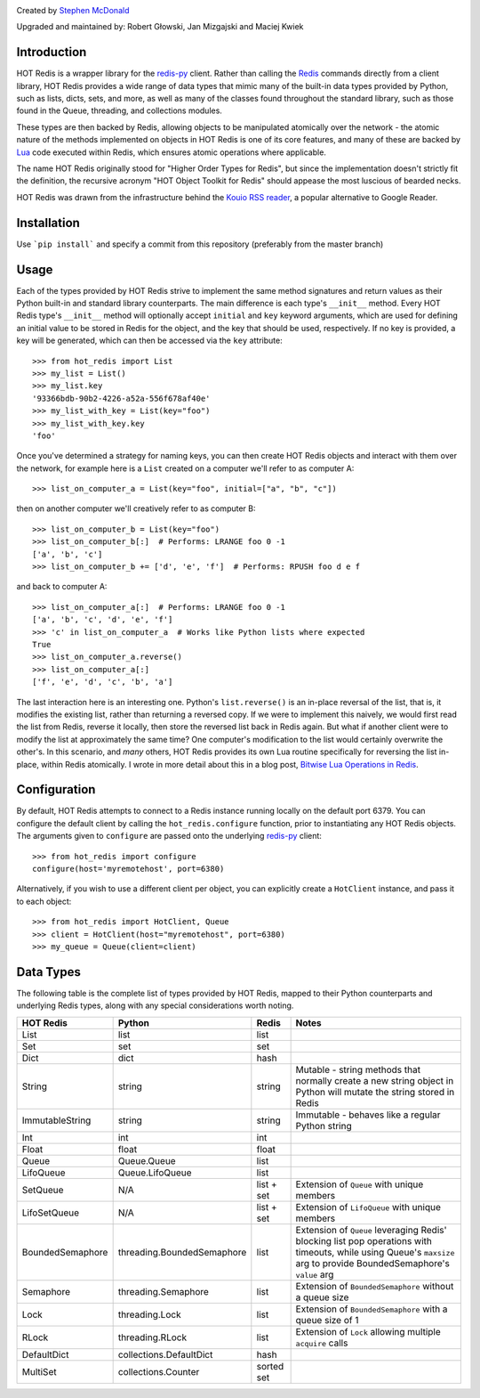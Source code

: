 .. image:: https://secure.travis-ci.org/stephenmcd/hot-redis.png?branch=master
   :target: http://travis-ci.org/stephenmcd/hot-redis

Created by `Stephen McDonald <http://twitter.com/stephen_mcd>`_

Upgraded and maintained by: Robert Głowski, Jan Mizgajski and Maciej Kwiek

Introduction
============

HOT Redis is a wrapper library for the `redis-py`_ client. Rather than
calling the `Redis`_ commands directly from a client library, HOT Redis
provides a wide range of data types that mimic many of the built-in
data types provided by Python, such as lists, dicts, sets, and more, as
well as many of the classes found throughout the standard library, such
as those found in the Queue, threading, and collections modules.

These types are then backed by Redis, allowing objects to be
manipulated atomically over the network - the atomic nature of the
methods implemented on objects in HOT Redis is one of its core
features, and many of these are backed by `Lua`_ code executed within
Redis, which ensures atomic operations where applicable.

The name HOT Redis originally stood for "Higher Order Types for Redis",
but since the implementation doesn't strictly fit the definition, the
recursive acronym "HOT Object Toolkit for Redis" should appease the
most luscious of bearded necks.

HOT Redis was drawn from the infrastructure behind the
`Kouio RSS reader`_, a popular alternative to Google Reader.


Installation
============

Use ```pip install``` and specify a commit from this repository (preferably from the master branch)


Usage
=====

Each of the types provided by HOT Redis strive to implement the same
method signatures and return values as their Python built-in and
standard library counterparts. The main difference is each type's
``__init__`` method. Every HOT Redis type's ``__init__`` method will
optionally accept ``initial`` and ``key`` keyword arguments, which are
used for defining an initial value to be stored in Redis for the
object, and the key that should be used, respectively. If no key is
provided, a key will be generated, which can then be accessed via the
``key`` attribute::

    >>> from hot_redis import List
    >>> my_list = List()
    >>> my_list.key
    '93366bdb-90b2-4226-a52a-556f678af40e'
    >>> my_list_with_key = List(key="foo")
    >>> my_list_with_key.key
    'foo'

Once you've determined a strategy for naming keys, you can then create
HOT Redis objects and interact with them over the network, for example
here is a ``List`` created on a computer we'll refer to as computer A::

    >>> list_on_computer_a = List(key="foo", initial=["a", "b", "c"])

then on another computer we'll creatively refer to as computer B::

    >>> list_on_computer_b = List(key="foo")
    >>> list_on_computer_b[:]  # Performs: LRANGE foo 0 -1
    ['a', 'b', 'c']
    >>> list_on_computer_b += ['d', 'e', 'f']  # Performs: RPUSH foo d e f

and back to computer A::

    >>> list_on_computer_a[:]  # Performs: LRANGE foo 0 -1
    ['a', 'b', 'c', 'd', 'e', 'f']
    >>> 'c' in list_on_computer_a  # Works like Python lists where expected
    True
    >>> list_on_computer_a.reverse()
    >>> list_on_computer_a[:]
    ['f', 'e', 'd', 'c', 'b', 'a']

The last interaction here is an interesting one. Python's
``list.reverse()`` is an in-place reversal of the list, that is, it
modifies the existing list, rather than returning a reversed copy. If
we were to implement this naively, we would first read the list from
Redis, reverse it locally, then store the reversed list back in Redis
again. But what if another client were to modify the list at
approximately the same time? One computer's modification to the list
would certainly overwrite the other's. In this scenario, and *many*
others, HOT Redis provides its own Lua routine specifically for
reversing the list in-place, within Redis atomically. I wrote in more
detail about this in a blog post, `Bitwise Lua Operations in Redis`_.


Configuration
=============

By default, HOT Redis attempts to connect to a Redis instance running
locally on the default port 6379. You can configure the default client
by calling the ``hot_redis.configure`` function, prior to instantiating
any HOT Redis objects. The arguments given to ``configure`` are passed
onto the underlying `redis-py`_ client::

    >>> from hot_redis import configure
    configure(host='myremotehost', port=6380)

Alternatively, if you wish to use a different client per object, you
can explicitly create a ``HotClient`` instance, and pass it to each
object::

    >>> from hot_redis import HotClient, Queue
    >>> client = HotClient(host="myremotehost", port=6380)
    >>> my_queue = Queue(client=client)


Data Types
==========

The following table is the complete list of types provided by HOT
Redis, mapped to their Python counterparts and underlying Redis types,
along with any special considerations worth noting.

==================  ============================  ==========  ===============
HOT Redis           Python                        Redis       Notes
==================  ============================  ==========  ===============
List                list                          list
Set                 set                           set
Dict                dict                          hash
String              string                        string      Mutable - string methods that normally create a new string object in Python will mutate the string stored in Redis
ImmutableString     string                        string      Immutable - behaves like a regular Python string
Int                 int                           int
Float               float                         float
Queue               Queue.Queue                   list
LifoQueue           Queue.LifoQueue               list
SetQueue            N/A                           list + set  Extension of ``Queue`` with unique members
LifoSetQueue        N/A                           list + set  Extension of ``LifoQueue`` with unique members
BoundedSemaphore    threading.BoundedSemaphore    list        Extension of ``Queue`` leveraging Redis' blocking list pop operations with timeouts, while using Queue's ``maxsize`` arg to provide BoundedSemaphore's ``value`` arg
Semaphore           threading.Semaphore           list        Extension of ``BoundedSemaphore`` without a queue size
Lock                threading.Lock                list        Extension of ``BoundedSemaphore`` with a queue size of 1
RLock               threading.RLock               list        Extension of ``Lock`` allowing multiple ``acquire`` calls
DefaultDict         collections.DefaultDict       hash
MultiSet            collections.Counter           sorted set
==================  ============================  ==========  ===============


.. _`redis-py`: https://github.com/andymccurdy/redis-py
.. _`Redis`: http://redis.io
.. _`Lua`: http://www.lua.org/
.. _`Kouio RSS reader`: https://kouio.com
.. _`pip`: http://www.pip-installer.org/
.. _`Bitwise Lua Operations in Redis`: http://blog.jupo.org/2013/06/12/bitwise-lua-operations-in-redis/
